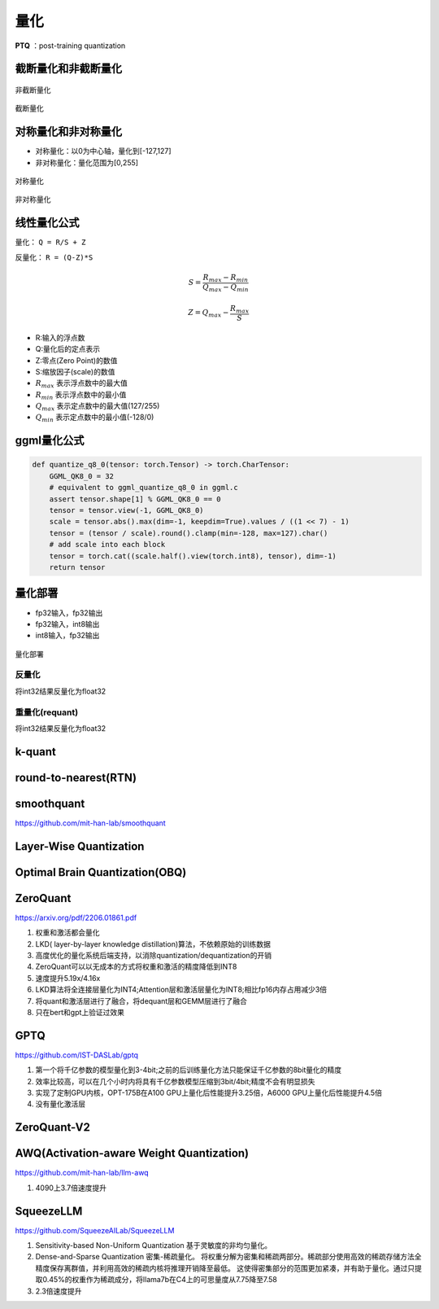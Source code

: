 量化
==========

**PTQ** ：post-training quantization

截断量化和非截断量化
-----------------------------
.. figure:: /images/深度学习/非截断量化.png
    :align: center
    :width: 480

    非截断量化

.. figure:: /images/深度学习/截断量化.png
    :align: center
    :width: 480

    截断量化


对称量化和非对称量化
---------------------------------
* 对称量化：以0为中心轴，量化到[-127,127]
* 非对称量化：量化范围为[0,255]

.. figure:: /images/深度学习/对称量化.png
    :align: center
    :width: 480

    对称量化

.. figure:: /images/深度学习/非对称量化.png
    :align: center
    :width: 480

    非对称量化


线性量化公式
-----------------------
量化： ``Q = R/S + Z``

反量化： ``R = (Q-Z)*S``

.. math:: 

    S = \frac{R_{max}-R_{min}}{Q_{max}-Q_{min}}

    Z = Q_{max} - \frac{R_{max}}{S}

* R:输入的浮点数
* Q:量化后的定点表示
* Z:零点(Zero Point)的数值
* S:缩放因子(scale)的数值
* :math:`R_{max}` 表示浮点数中的最大值
* :math:`R_{min}` 表示浮点数中的最小值
* :math:`Q_{max}` 表示定点数中的最大值(127/255)
* :math:`Q_{min}` 表示定点数中的最小值(-128/0)


ggml量化公式
------------------------
.. code-block:: python 

    def quantize_q8_0(tensor: torch.Tensor) -> torch.CharTensor:
        GGML_QK8_0 = 32
        # equivalent to ggml_quantize_q8_0 in ggml.c
        assert tensor.shape[1] % GGML_QK8_0 == 0
        tensor = tensor.view(-1, GGML_QK8_0)
        scale = tensor.abs().max(dim=-1, keepdim=True).values / ((1 << 7) - 1)
        tensor = (tensor / scale).round().clamp(min=-128, max=127).char()
        # add scale into each block
        tensor = torch.cat((scale.half().view(torch.int8), tensor), dim=-1)
        return tensor


量化部署
----------------

* fp32输入，fp32输出
* fp32输入，int8输出
* int8输入，fp32输出

.. figure:: /images/深度学习/量化部署.png
    :align: center
    :width: 720

    量化部署

反量化
```````````
将int32结果反量化为float32

.. image:: /images/深度学习/反量化.png
    :width: 480

重量化(requant)
`````````````````````
将int32结果反量化为float32

.. image:: /images/深度学习/重量化.png
    :width: 480


k-quant
------------------------



round-to-nearest(RTN)
-----------------------------------


smoothquant
---------------------
https://github.com/mit-han-lab/smoothquant



Layer-Wise Quantization
----------------------------------------


Optimal Brain Quantization(OBQ)
------------------------------------


ZeroQuant
-----------------------

https://arxiv.org/pdf/2206.01861.pdf

1. 权重和激活都会量化
2. LKD( layer-by-layer knowledge distillation)算法，不依赖原始的训练数据
3. 高度优化的量化系统后端支持，以消除quantization/dequantization的开销
4. ZeroQuant可以以无成本的方式将权重和激活的精度降低到INT8
5. 速度提升5.19x/4.16x
6. LKD算法将全连接层量化为INT4;Attention层和激活层量化为INT8;相比fp16内存占用减少3倍
7. 将quant和激活层进行了融合，将dequant层和GEMM层进行了融合
8. 只在bert和gpt上验证过效果

GPTQ
-----------------
https://github.com/IST-DASLab/gptq

1. 第一个将千亿参数的模型量化到3-4bit;之前的后训练量化方法只能保证千亿参数的8bit量化的精度
2. 效率比较高，可以在几个小时内将具有千亿参数模型压缩到3bit/4bit;精度不会有明显损失
3. 实现了定制GPU内核，OPT-175B在A100 GPU上量化后性能提升3.25倍，A6000 GPU上量化后性能提升4.5倍
4. 没有量化激活层


ZeroQuant-V2
----------------------------------



AWQ(Activation-aware Weight Quantization)
----------------------------------------------------
https://github.com/mit-han-lab/llm-awq

1. 4090上3.7倍速度提升


SqueezeLLM
------------------------
https://github.com/SqueezeAILab/SqueezeLLM

1. Sensitivity-based Non-Uniform Quantization 基于灵敏度的非均匀量化。
2. Dense-and-Sparse Quantization 密集-稀疏量化。
   将权重分解为密集和稀疏两部分。稀疏部分使用高效的稀疏存储方法全精度保存离群值，并利用高效的稀疏内核将推理开销降至最低。
   这使得密集部分的范围更加紧凑，并有助于量化。通过只提取0.45%的权重作为稀疏成分，将llama7b在C4上的可思量度从7.75降至7.58
3. 2.3倍速度提升